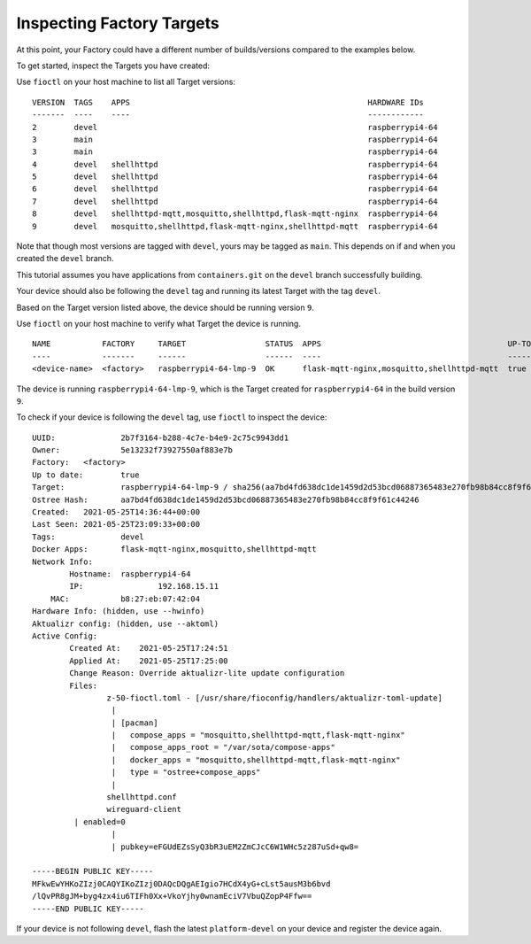 Inspecting Factory Targets
^^^^^^^^^^^^^^^^^^^^^^^^^^

At this point, your Factory could have a different number of builds/versions compared to the examples below.

To get started, inspect the Targets you have created:

Use ``fioctl`` on your host machine to list all Target versions:

.. prompt:: bash host:~$, auto

    host:~$ fioctl targets list

::

     VERSION  TAGS    APPS                                                   HARDWARE IDs
     -------  ----    ----                                                   ------------
     2        devel                                                          raspberrypi4-64
     3        main                                                           raspberrypi4-64
     3        main                                                           raspberrypi4-64
     4        devel   shellhttpd                                             raspberrypi4-64
     5        devel   shellhttpd                                             raspberrypi4-64
     6        devel   shellhttpd                                             raspberrypi4-64
     7        devel   shellhttpd                                             raspberrypi4-64
     8        devel   shellhttpd-mqtt,mosquitto,shellhttpd,flask-mqtt-nginx  raspberrypi4-64
     9        devel   mosquitto,shellhttpd,flask-mqtt-nginx,shellhttpd-mqtt  raspberrypi4-64

Note that though most versions are tagged with ``devel``, yours may be tagged as ``main``.
This depends on if and when you created the ``devel`` branch.

This tutorial assumes you have applications from  ``containers.git`` on the ``devel`` branch successfully building.

Your device should also be following the ``devel`` tag and running its latest Target with the tag ``devel``. 

Based on the Target version listed above, the device should be running version ``9``.

Use ``fioctl`` on your host machine to verify what Target the device is running.

.. prompt:: bash host:~$, auto

    host:~$ fioctl device list

::

     NAME           FACTORY     TARGET                 STATUS  APPS                                        UP-TO-DATE
     ----           -------     ------                 ------  ----                                        ----------
     <device-name>  <factory>   raspberrypi4-64-lmp-9  OK      flask-mqtt-nginx,mosquitto,shellhttpd-mqtt  true

The device is running ``raspberrypi4-64-lmp-9``, which is the Target created for ``raspberrypi4-64`` in the build version ``9``.

To check if your device is following the ``devel`` tag, use ``fioctl`` to inspect the device:

.. prompt:: bash host:~$, auto

    host:~$ fioctl device show <device-name>

::

     UUID:		2b7f3164-b288-4c7e-b4e9-2c75c9943dd1
     Owner:		5e13232f73927550af883e7b
     Factory:	<factory>
     Up to date:	true
     Target:		raspberrypi4-64-lmp-9 / sha256(aa7bd4fd638dc1de1459d2d53bcd06887365483e270fb98b84cc8f9f61c44246)
     Ostree Hash:	aa7bd4fd638dc1de1459d2d53bcd06887365483e270fb98b84cc8f9f61c44246
     Created:	2021-05-25T14:36:44+00:00
     Last Seen:	2021-05-25T23:09:33+00:00
     Tags:		devel
     Docker Apps:	flask-mqtt-nginx,mosquitto,shellhttpd-mqtt
     Network Info:
	     Hostname:	raspberrypi4-64
	     IP:		192.168.15.11
         MAC:		b8:27:eb:07:42:04
     Hardware Info: (hidden, use --hwinfo)
     Aktualizr config: (hidden, use --aktoml)
     Active Config:
	     Created At:    2021-05-25T17:24:51
	     Applied At:    2021-05-25T17:25:00
	     Change Reason: Override aktualizr-lite update configuration 
	     Files:
		     z-50-fioctl.toml - [/usr/share/fioconfig/handlers/aktualizr-toml-update]
		      | 
		      | [pacman]
		      |   compose_apps = "mosquitto,shellhttpd-mqtt,flask-mqtt-nginx"
		      |   compose_apps_root = "/var/sota/compose-apps"
		      |   docker_apps = "mosquitto,shellhttpd-mqtt,flask-mqtt-nginx"
		      |   type = "ostree+compose_apps"
		      | 
		     shellhttpd.conf
		     wireguard-client
     	      | enabled=0
		      | 
		      | pubkey=eFGUdEZsSyQ3bR3uEM2ZmCJcC6W1WHc5z287uSd+qw8=
     
     -----BEGIN PUBLIC KEY-----
     MFkwEwYHKoZIzj0CAQYIKoZIzj0DAQcDQgAEIgio7HCdX4yG+cLst5ausM3b6bvd
     /lQvPR8gJM+byg4zx4iu6TIFh0Xx+VkoYjhy0wnamEciV7VbuQZopP4Ffw==
     -----END PUBLIC KEY-----


If your device is not following ``devel``, flash the latest ``platform-devel`` on your device and register the device again.
